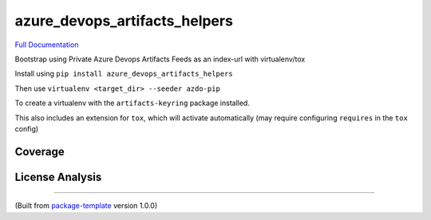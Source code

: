 ******************************
azure_devops_artifacts_helpers
******************************
.. image:: https://img.shields.io/pypi/v/azure_devops_artifacts_helpers?style=flat-square
    :target: https://pypi.org/project/azure_devops_artifacts_helpers

.. image:: https://img.shields.io/pypi/implementation/azure_devops_artifacts_helpers?style=flat-square
    :target: https://pypi.org/project/azure_devops_artifacts_helpers

.. image:: https://img.shields.io/pypi/pyversions/azure_devops_artifacts_helpers?style=flat-square
    :target: https://pypi.org/project/azure_devops_artifacts_helpers

.. image:: https://img.shields.io/pypi/dm/azure_devops_artifacts_helpers?style=flat-square
    :target: https://pypistats.org/packages/azure_devops_artifacts_helpers)

.. image:: https://img.shields.io/pypi/l/azure_devops_artifacts_helpers?style=flat-square
    :target: https://opensource.org/licenses/MIT)

.. image:: https://github.com/djpugh/azure_devops_artifacts_helpers/workflows/Pipeline/badge.svg?branch=master&event=push
    :target: https://github.com/djpugh/azure_devops_artifacts_helpers/actions?query=workflow%3APipeline

.. image:: https://codecov.io/gh/djpugh/azure_devops_artifacts_helpers/branch/master/graph/badge.svg?token=APZ8YDJ0UD
    :target: https://codecov.io/gh/djpugh/azure_devops_artifacts_helpers

.. image:: https://app.fossa.com/api/projects/custom%2B20832%2Fgithub.com%2Fdjpugh%2Fazure_devops_artifacts_helpers.svg?type=shield
    :target: https://app.fossa.com/projects/custom%2B20832%2Fgithub.com%2Fdjpugh%2Fazure_devops_artifacts_helpers?ref=badge_shield

.. image:: https://sonarcloud.io/api/project_badges/measure?project=djpugh_azure_devops_artifacts_helpers&metric=alert_status
    :target: https://sonarcloud.io/dashboard?id=djpugh_azure_devops_artifacts_helpers

`Full Documentation <https://djpugh.github.io/azure_devops_artifacts_helpers>`_

Bootstrap using Private Azure Devops Artifacts Feeds as an index-url with virtualenv/tox

Install using ``pip install azure_devops_artifacts_helpers``

Then use ``virtualenv <target_dir> --seeder azdo-pip``

To create a virtualenv with the ``artifacts-keyring`` package installed.

This also includes an extension for ``tox``, which will activate automatically (may require configuring
``requires`` in the ``tox`` config)

Coverage
~~~~~~~~

.. image:: https://codecov.io/gh/djpugh/azure_devops_artifacts_helpers/branch/master/graphs/sunburst.svg?token=APZ8YDJ0UD
    :target: https://codecov.io/gh/djpugh/azure_devops_artifacts_helpers

License Analysis
~~~~~~~~~~~~~~~~

.. image:: https://app.fossa.com/api/projects/custom%2B20832%2Fgithub.com%2Fdjpugh%2Fazure_devops_artifacts_helpers.svg?type=large
    :target: https://app.fossa.com/projects/custom%2B20832%2Fgithub.com%2Fdjpugh%2Fazure_devops_artifacts_helpers?ref=badge_shield

---------------------------

(Built from `package-template <https://github.com/djpugh/package-template>`_ version 1.0.0)